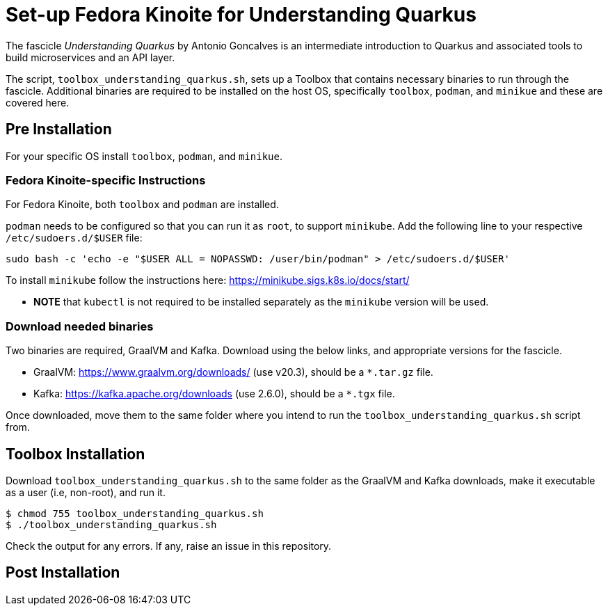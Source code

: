 = Set-up Fedora Kinoite for Understanding Quarkus

The fascicle _Understanding Quarkus_ by Antonio Goncalves is an intermediate introduction to Quarkus and associated tools to build microservices and an API layer.

The script, `toolbox_understanding_quarkus.sh`, sets up a Toolbox that contains necessary binaries to run through the fascicle. Additional binaries are required to be installed on the host OS, specifically `toolbox`, `podman`, and `minikue` and these are covered here.

== Pre Installation

For your specific OS install `toolbox`, `podman`, and `minikue`.

=== Fedora Kinoite-specific Instructions

For Fedora Kinoite, both `toolbox` and `podman` are installed.

`podman` needs to be configured so that you can run it as `root`, to support `minikube`. Add the following line to your respective `/etc/sudoers.d/$USER` file:

    sudo bash -c 'echo -e "$USER ALL = NOPASSWD: /user/bin/podman" > /etc/sudoers.d/$USER'

To install `minikube` follow the instructions here: https://minikube.sigs.k8s.io/docs/start/

- *NOTE* that `kubectl` is not required to be installed separately as the `minikube` version will be used.

=== Download needed binaries

Two binaries are required, GraalVM and Kafka. Download using the below links, and appropriate versions for the fascicle.

- GraalVM: https://www.graalvm.org/downloads/ (use v20.3), should be a `*.tar.gz` file.
- Kafka: https://kafka.apache.org/downloads (use 2.6.0), should be a `*.tgx` file.

Once downloaded, move them to the same folder where you intend to run the `toolbox_understanding_quarkus.sh` script from.

== Toolbox Installation

Download `toolbox_understanding_quarkus.sh` to the same folder as the GraalVM and Kafka downloads, make it executable as a user (i.e, non-root), and run it.

    $ chmod 755 toolbox_understanding_quarkus.sh
    $ ./toolbox_understanding_quarkus.sh

Check the output for any errors. If any, raise an issue in this repository.

== Post Installation

